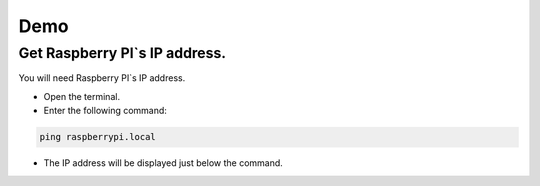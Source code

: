 Demo
====


Get Raspberry PI`s IP address.
------------------------------
You will need Raspberry PI`s IP address.

- Open the terminal.
- Enter the following command:

.. code-block:: bash

    ping raspberrypi.local

- The IP address will be displayed just below the command.

.. image:: ../../images/computer/raspberry_address.png
    :align: center
    :width: 80%


